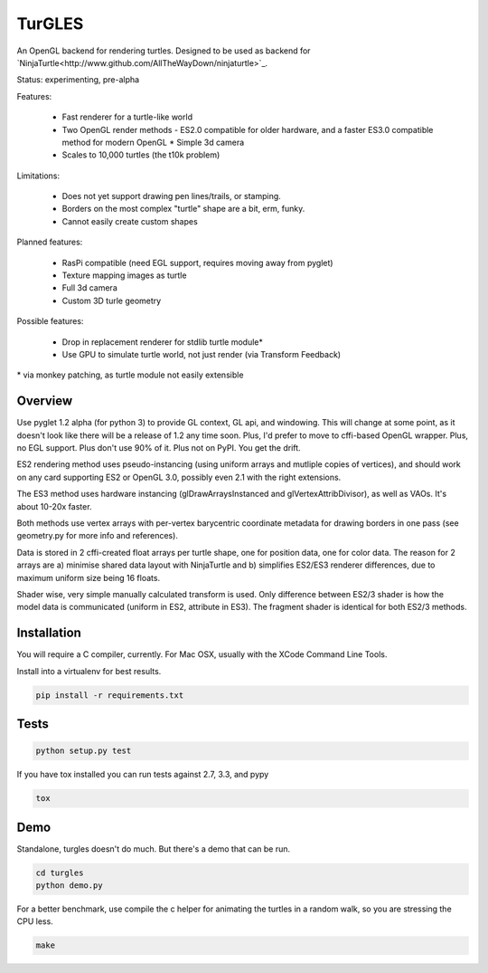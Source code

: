 TurGLES
=======

An OpenGL backend for rendering turtles. Designed to be used as backend for
`NinjaTurtle<http://www.github.com/AllTheWayDown/ninjaturtle>`_.

Status: experimenting, pre-alpha

Features:

 * Fast renderer for a turtle-like world
 * Two OpenGL render methods - ES2.0 compatible for older hardware, and
   a faster ES3.0 compatible method for modern OpenGL * Simple 3d camera
 * Scales to 10,000 turtles (the t10k problem)

Limitations:

 * Does not yet support drawing pen lines/trails, or stamping.
 * Borders on the most complex "turtle" shape are a bit, erm, funky.
 * Cannot easily create custom shapes

Planned features:

 * RasPi compatible (need EGL support, requires moving away from pyglet)
 * Texture mapping images as turtle
 * Full 3d camera
 * Custom 3D turle geometry

Possible features:

 * Drop in replacement renderer for stdlib turtle module\*
 * Use GPU to simulate turtle world, not just render (via Transform Feedback)

\* via monkey patching, as turtle module not easily extensible


Overview
--------

Use pyglet 1.2 alpha (for python 3) to provide GL context, GL api, and windowing.
This will change at some point, as it doesn't look like there will be a release
of 1.2 any time soon. Plus, I'd prefer to move to cffi-based OpenGL wrapper.
Plus, no EGL support. Plus don't use 90% of it. Plus not on PyPI. You get the drift.

ES2 rendering method uses pseudo-instancing (using uniform arrays and mutliple
copies of vertices), and should work on any card supporting ES2 or OpenGL 3.0,
possibly even 2.1 with the right extensions.

The ES3 method uses hardware instancing (glDrawArraysInstanced and
glVertexAttribDivisor), as well as VAOs. It's about 10-20x faster.

Both methods use vertex arrays with per-vertex barycentric coordinate metadata
for drawing borders in one pass (see geometry.py for more info and references).

Data is stored in 2 cffi-created float arrays per turtle shape, one for
position data, one for color data. The reason for 2 arrays are a) minimise
shared data layout with NinjaTurtle and b) simplifies ES2/ES3 renderer
differences, due to maximum uniform size being 16 floats.

Shader wise, very simple manually calculated transform is used. Only difference
between ES2/3 shader is how the model data is communicated (uniform in ES2,
attribute in ES3). The fragment shader is identical for both ES2/3 methods.

Installation
------------

You will require a C compiler, currently. For Mac OSX, usually with the XCode
Command Line Tools.

Install into a virtualenv for best results.

.. code::

    pip install -r requirements.txt

Tests
-----

.. code::

    python setup.py test

If you have tox installed you can run tests against 2.7, 3.3, and pypy

.. code::

    tox

Demo
----

Standalone, turgles doesn't do much. But there's a demo that can be run.

.. code::

    cd turgles
    python demo.py

For a better benchmark, use compile the c helper for animating the turtles in
a random walk, so you are stressing the CPU less.

.. code::

    make

